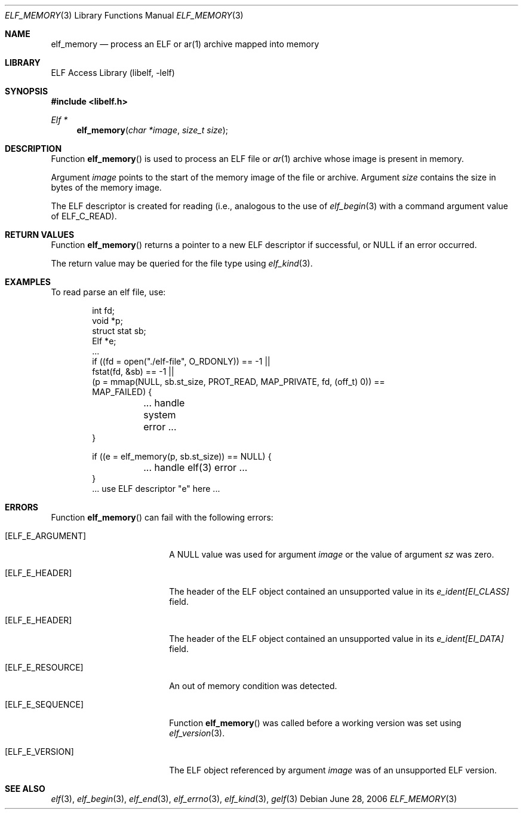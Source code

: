 .\" Copyright (c) 2006,2008 Joseph Koshy.  All rights reserved.
.\"
.\" Redistribution and use in source and binary forms, with or without
.\" modification, are permitted provided that the following conditions
.\" are met:
.\" 1. Redistributions of source code must retain the above copyright
.\"    notice, this list of conditions and the following disclaimer.
.\" 2. Redistributions in binary form must reproduce the above copyright
.\"    notice, this list of conditions and the following disclaimer in the
.\"    documentation and/or other materials provided with the distribution.
.\"
.\" This software is provided by Joseph Koshy ``as is'' and
.\" any express or implied warranties, including, but not limited to, the
.\" implied warranties of merchantability and fitness for a particular purpose
.\" are disclaimed.  in no event shall Joseph Koshy be liable
.\" for any direct, indirect, incidental, special, exemplary, or consequential
.\" damages (including, but not limited to, procurement of substitute goods
.\" or services; loss of use, data, or profits; or business interruption)
.\" however caused and on any theory of liability, whether in contract, strict
.\" liability, or tort (including negligence or otherwise) arising in any way
.\" out of the use of this software, even if advised of the possibility of
.\" such damage.
.\"
.\" $Id: elf_memory.3,v 1.2 2019/06/20 16:15:22 deraadt Exp $
.\"
.Dd June 28, 2006
.Dt ELF_MEMORY 3
.Os
.Sh NAME
.Nm elf_memory
.Nd process an ELF or ar(1) archive mapped into memory
.Sh LIBRARY
.Lb libelf
.Sh SYNOPSIS
.In libelf.h
.Ft "Elf *"
.Fn elf_memory "char *image" "size_t size"
.Sh DESCRIPTION
Function
.Fn elf_memory
is used to process an ELF file or
.Xr ar 1
archive whose image is present in memory.
.Pp
Argument
.Ar image
points to the start of the memory image of the file or archive.
Argument
.Ar size
contains the size in bytes of the memory image.
.Pp
The ELF descriptor is created for reading (i.e., analogous to the
use of
.Xr elf_begin 3
with a command argument value of
.Dv ELF_C_READ Ns ).
.Sh RETURN VALUES
Function
.Fn elf_memory
returns a pointer to a new ELF descriptor if successful, or NULL if an
error occurred.
.Pp
The return value may be queried for the file type using
.Xr elf_kind 3 .
.Sh EXAMPLES
To read parse an elf file, use:
.Bd -literal -offset indent
int fd;
void *p;
struct stat sb;
Elf *e;
\&...
if ((fd = open("./elf-file", O_RDONLY)) == -1 ||
    fstat(fd, &sb) == -1 ||
    (p = mmap(NULL, sb.st_size, PROT_READ, MAP_PRIVATE, fd, (off_t) 0)) ==
    MAP_FAILED) {
	... handle system error ...
}

if ((e = elf_memory(p, sb.st_size)) == NULL) {
	... handle elf(3) error ...
}
\&... use ELF descriptor "e" here ...
.Ed
.Sh ERRORS
Function
.Fn elf_memory
can fail with the following errors:
.Bl -tag -width "[ELF_E_RESOURCE]"
.It Bq Er ELF_E_ARGUMENT
A NULL value was used for argument
.Ar image
or the value of argument
.Ar sz
was zero.
.It Bq Er ELF_E_HEADER
The header of the ELF object contained an unsupported value in its
.Va e_ident[EI_CLASS]
field.
.It Bq Er ELF_E_HEADER
The header of the ELF object contained an unsupported value in its
.Va e_ident[EI_DATA]
field.
.It Bq Er ELF_E_RESOURCE
An out of memory condition was detected.
.It Bq Er ELF_E_SEQUENCE
Function
.Fn elf_memory
was called before a working version was set using
.Xr elf_version 3 .
.It Bq Er ELF_E_VERSION
The ELF object referenced by argument
.Ar image
was of an unsupported ELF version.
.El
.Sh SEE ALSO
.Xr elf 3 ,
.Xr elf_begin 3 ,
.Xr elf_end 3 ,
.Xr elf_errno 3 ,
.Xr elf_kind 3 ,
.Xr gelf 3
